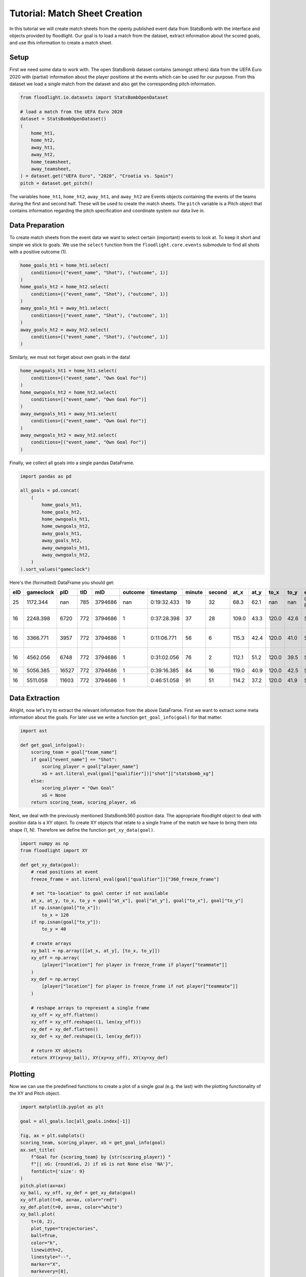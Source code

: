 ==============================
Tutorial: Match Sheet Creation
==============================

In this tutorial we will create match sheets from the openly published event data from StatsBomb with the interface and objects provided by floodlight. Our goal is to load a match from the dataset, extract information about the scored goals, and use this information to create a match sheet.


Setup
=====

First we need some data to work with. The open StatsBomb dataset contains (amongst others) data from the UEFA Euro 2020 with (partial) information about the player positions at the events which can be used for our purpose. From this dataset we load a single match from the dataset and also get the corresponding pitch information.

.. code-block:: python

    from floodlight.io.datasets import StatsBombOpenDataset

    # load a match from the UEFA Euro 2020
    dataset = StatsBombOpenDataset()
    (
        home_ht1,
        home_ht2,
        away_ht1,
        away_ht2,
        home_teamsheet,
        away_teamsheet,
    ) = dataset.get("UEFA Euro", "2020", "Croatia vs. Spain")
    pitch = dataset.get_pitch()

The variables ``home_ht1``, ``home_ht2``, ``away_ht1``, and ``away_ht2`` are Events objects containing the events of the teams during the first and second half. These will be used to create the match sheets. The ``pitch`` variable is a Pitch object that contains information regarding the pitch specification and coordinate system our data live in.


Data Preparation
================

To create match sheets from the event data we want to select certain (important) events to look at. To keep it short and simple we stick to goals. We use the ``select`` function from the ``floodlight.core.events`` submodule to find all shots with a positive outcome (1).

.. code-block:: python

    home_goals_ht1 = home_ht1.select(
        conditions=[("event_name", "Shot"), ("outcome", 1)]
    )
    home_goals_ht2 = home_ht2.select(
        conditions=[("event_name", "Shot"), ("outcome", 1)]
    )
    away_goals_ht1 = away_ht1.select(
        conditions=[("event_name", "Shot"), ("outcome", 1)]
    )
    away_goals_ht2 = away_ht2.select(
        conditions=[("event_name", "Shot"), ("outcome", 1)]
    )

Similarly, we must not forget about own goals in the data!

.. code-block:: python

    home_owngoals_ht1 = home_ht1.select(
        conditions=[("event_name", "Own Goal For")]
    )
    home_owngoals_ht2 = home_ht2.select(
        conditions=[("event_name", "Own Goal For")]
    )
    away_owngoals_ht1 = away_ht1.select(
        conditions=[("event_name", "Own Goal For")]
    )
    away_owngoals_ht2 = away_ht2.select(
        conditions=[("event_name", "Own Goal For")]
    )

Finally, we collect all goals into a single pandas DataFrame.

.. code-block:: python

    import pandas as pd

    all_goals = pd.concat(
        (
            home_goals_ht1,
            home_goals_ht2,
            home_owngoals_ht1,
            home_owngoals_ht2,
            away_goals_ht1,
            away_goals_ht2,
            away_owngoals_ht1,
            away_owngoals_ht2,
        )
    ).sort_values("gameclock")

Here's the (formatted) DataFrame you should get:

====  ========== ====== ==== ======== ======== ============ ======= ======= ====== ===== ====== ===== ============= ======================== ========== ==========
eID   gameclock  pID    tID  mID      outcome  timestamp    minute  second  at_x   at_y  to_x   to_y  event_name    player_name              team_name  qualifier
====  ========== ====== ==== ======== ======== ============ ======= ======= ====== ===== ====== ===== ============= ======================== ========== ==========
25    1172.344   nan    785  3794686  nan      0:19:32.433  19      32      68.3   62.1  nan    nan   Own Goal For  None                     Croatia    ...
16    2248.398   6720   772  3794686  1        0:37:28.398  37      28      109.0  43.3  120.0  42.6  Shot          Pablo Sarabia Garcia     Spain      ...
16    3366.771   3957   772  3794686  1        0:11:06.771  56      6       115.3  42.4  120.0  41.0  Shot          Cesar Azpilicueta Tanco  Spain      ...
16    4562.056   6748   772  3794686  1        0:31:02.056  76      2       112.1  51.2  120.0  39.5  Shot          Ferran Torres Garcia     Spain      ...
16    5056.385   16527  772  3794686  1        0:39:16.385  84      16      119.0  40.9  120.0  42.5  Shot          Mislav Orsic             Croatia    ...
16    5511.058   11603  772  3794686  1        0:46:51.058  91      51      114.2  37.2  120.0  41.9  Shot          Mario Pasalic            Croatia    ...
====  ========== ====== ==== ======== ======== ============ ======= ======= ====== ===== ====== ===== ============= ======================== ========== ==========

Data Extraction
===============

Alright, now let's try to extract the relevant information from the above DataFrame. First we want to extract some meta information about the goals. For later use we write a function ``get_goal_info(goal)`` for that matter.

.. code-block:: python

    import ast

    def get_goal_info(goal):
        scoring_team = goal["team_name"]
        if goal["event_name"] == "Shot":
            scoring_player = goal["player_name"]
            xG = ast.literal_eval(goal["qualifier"])["shot"]["statsbomb_xg"]
        else:
            scoring_player = "Own Goal"
            xG = None
        return scoring_team, scoring_player, xG

Next, we deal with the previously mentioned StatsBomb360 position data. The appropriate floodlight object to deal with position data is a XY object. To create XY objects that relate to a single frame of the match we have to bring them into shape (1, N). Therefore we define the function ``get_xy_data(goal)``.

.. code-block:: python

    import numpy as np
    from floodlight import XY

    def get_xy_data(goal):
        # read positions at event
        freeze_frame = ast.literal_eval(goal["qualifier"])["360_freeze_frame"]

        # set "to-location" to goal center if not available
        at_x, at_y, to_x, to_y = goal["at_x"], goal["at_y"], goal["to_x"], goal["to_y"]
        if np.isnan(goal["to_x"]):
            to_x = 120
        if np.isnan(goal["to_y"]):
            to_y = 40

        # create arrays
        xy_ball = np.array([[at_x, at_y], [to_x, to_y]])
        xy_off = np.array(
            [player["location"] for player in freeze_frame if player["teammate"]]
        )
        xy_def = np.array(
            [player["location"] for player in freeze_frame if not player["teammate"]]
        )

        # reshape arrays to represent a single frame
        xy_off = xy_off.flatten()
        xy_off = xy_off.reshape((1, len(xy_off)))
        xy_def = xy_def.flatten()
        xy_def = xy_def.reshape((1, len(xy_def)))

        # return XY objects
        return XY(xy=xy_ball), XY(xy=xy_off), XY(xy=xy_def)

Plotting
========

Now we can use the predefined functions to create a plot of a single goal (e.g. the last) with the plotting functionality of the XY and Pitch object.

.. code-block:: python

    import matplotlib.pyplot as plt

    goal = all_goals.loc[all_goals.index[-1]]

    fig, ax = plt.subplots()
    scoring_team, scoring_player, xG = get_goal_info(goal)
    ax.set_title(
        f"Goal for {scoring_team} by {str(scoring_player)} "
        f"|| xG: {round(xG, 2) if xG is not None else 'NA'}",
        fontdict={'size': 9}
    )
    pitch.plot(ax=ax)
    xy_ball, xy_off, xy_def = get_xy_data(goal)
    xy_off.plot(t=0, ax=ax, color="red")
    xy_def.plot(t=0, ax=ax, color="white")
    xy_ball.plot(
        t=(0, 2),
        plot_type="trajectories",
        ball=True,
        color="k",
        linewidth=2,
        linestyle="--",
        marker="X",
        markevery=[0],
        ax=ax,
    )

.. image:: ../_img/tutorial_matchsheets_singlegoal.png

This is a neat start! However, our goal is to summarize the whole match into a single match sheet that displays all the goals.

Therefore, we setup a grid of subplots (in this case a 2x3 grid for the six goals). We add a legend with our designated colors for the two teams.

.. code-block:: python

    import matplotlib.pyplot as plt
    import matplotlib.patches as mpatches

    rows = np.minimum(len(all_goals), 2)
    cols = int(np.ceil(len(all_goals) / 2))
    fig, ax = plt.subplots(rows, cols, figsize=(14, 7))
    plt.suptitle("Match Sheet: Croatia vs. Spain (EURO 2020)")
    plt.legend(
        handles=[
            mpatches.Patch(label="Croatia (left to right)", color="white"),
            mpatches.Patch(label="Spain (right to left)", color="red"),
        ]
    )

.. image:: ../_img/tutorial_matchsheets_grid.png

Now we create the match sheet by iterating over all goals and updating the respective subplots. For visibility we want to display the goals for Spain at the left side of the pitch. Therefore we use the ``rotate`` and ``translate`` function of the floodlight XY module.

.. code-block:: python

    row, col, home_score, away_score = 0, 0, 0, 0
    colors = {"Croatia": "white", "Spain": "red"}

    for i in all_goals.index:

        # display meta information
        scoring_team, scoring_player, xG = get_goal_info(all_goals.loc[i])
        if scoring_team == "Croatia":
            conceding_team = "Spain"
            home_score += 1
        else:  # score by Spain
            conceding_team = "Croatia"
            away_score += 1
        ax[row, col].set_title(
            f"{home_score}:{away_score} for {str(scoring_team)} by {str(scoring_player)} "
            f"|| xG: {round(xG, 2) if xG is not None else 'NA'}",
            fontdict={"size": 10},
        )

        # get position data
        xy_ball, xy_off, xy_def = get_xy_data(all_goals.loc[i])
        # rotate position data towards left goal for Spain
        if scoring_team == "Spain":
            xy_off.rotate(180)
            xy_off.translate((pitch.xlim[1], pitch.ylim[1]))
            xy_def.rotate(180)
            xy_def.translate((pitch.xlim[1], pitch.ylim[1]))
            xy_ball.rotate(180)
            xy_ball.translate((pitch.xlim[1], pitch.ylim[1]))
        # plot pitch and position data
        pitch.plot(ax=ax[row, col])
        xy_off.plot(t=0, ax=ax[row, col], color=colors[scoring_team])
        xy_def.plot(t=0, ax=ax[row, col], color=colors[conceding_team])
        xy_ball.plot(
            t=(0, 2),
            plot_type="trajectories",
            ball=True,
            color="k",
            linewidth=2,
            linestyle="--",
            marker="X",
            markevery=[0],
            ax=ax[row, col],
        )

        # update grid position
        col += 1
        if col == cols:
            col = 0
            row += 1

The result should look like below. However, keep in mind that the StatsBomb360 data does only contain the positions from some players at the event (extracted from the camera angle). That's why you can not see the player responsible for the own goal in the first plot.

.. image:: ../_img/tutorial_matchsheets_allgoals.png

Feel free to try out this code with other matches from the StatsBomb dataset (``dataset.available_matches``) and also to experiment with other event types, plotting styles and your own ideas!

